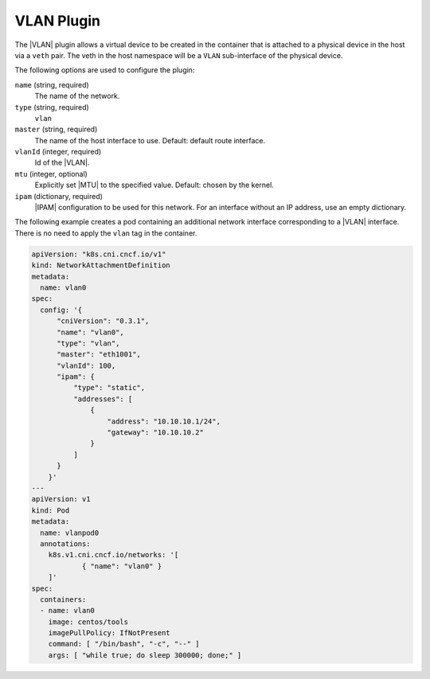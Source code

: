 .. _vlan-plugin-37938fe8578f:

===========
VLAN Plugin
===========

The |VLAN| plugin allows a virtual device to be created in the container that
is attached to a physical device in the host via a ``veth`` pair.  The veth in
the host namespace will be a ``VLAN`` sub-interface of the physical device.

The following options are used to configure the plugin:

``name`` (string, required)
    The name of the network.

``type`` (string, required)
    ``vlan``

``master`` (string, required)
    The name of the host interface to use. Default: default route interface.

``vlanId`` (integer, required)
    Id of the |VLAN|.

``mtu`` (integer, optional)
    Explicitly set |MTU| to the specified value. Default: chosen by the kernel.

``ipam`` (dictionary, required)
    |IPAM| configuration to be used for this network.  For an interface without
    an IP address, use an empty dictionary.

The following example creates a pod containing an additional network
interface corresponding to a |VLAN| interface.  There is no need to apply the
``vlan`` tag in the container.

.. code-block:: yaml

   apiVersion: "k8s.cni.cncf.io/v1"
   kind: NetworkAttachmentDefinition
   metadata:
     name: vlan0
   spec:
     config: '{
         "cniVersion": "0.3.1",
         "name": "vlan0",
         "type": "vlan",
         "master": "eth1001",
         "vlanId": 100,
         "ipam": {
             "type": "static",
             "addresses": [
                 {
                     "address": "10.10.10.1/24",
                     "gateway": "10.10.10.2"
                 }
             ]
         }
       }'
   ---
   apiVersion: v1
   kind: Pod
   metadata:
     name: vlanpod0
     annotations:
       k8s.v1.cni.cncf.io/networks: '[
               { "name": "vlan0" }
       ]'
   spec:
     containers:
     - name: vlan0
       image: centos/tools
       imagePullPolicy: IfNotPresent
       command: [ "/bin/bash", "-c", "--" ]
       args: [ "while true; do sleep 300000; done;" ]